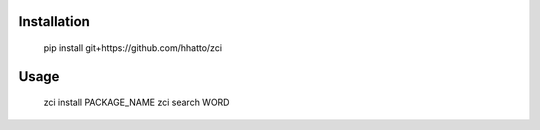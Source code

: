 Installation
------------

    pip install git+https://github.com/hhatto/zci

Usage
-----

    zci install PACKAGE_NAME
    zci search WORD
